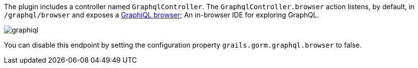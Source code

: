 The plugin includes a controller named `GraphqlController`. The `GraphqlController.browser` action
listens, by default, in `/graphql/browser` and exposes a https://github.com/graphql/graphiql[GraphiQL browser]; An in-browser IDE for exploring GraphQL.

image::graphiql.png[]

You can disable this endpoint by setting the configuration property `grails.gorm.graphql.browser` to false.

